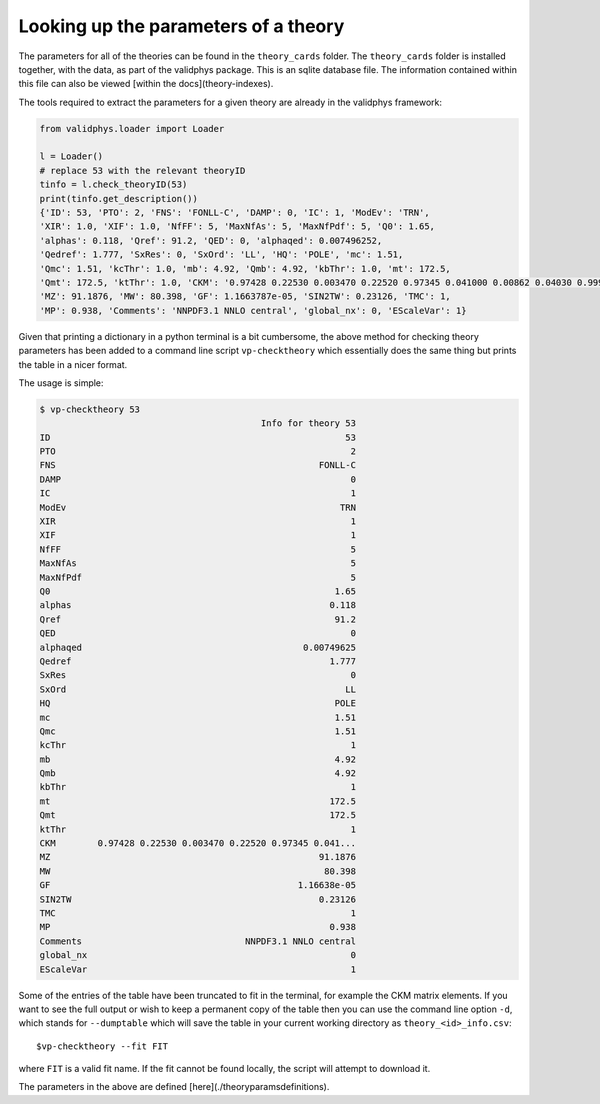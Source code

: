 .. _th_parameter_info:

=====================================
Looking up the parameters of a theory
=====================================

The parameters for all of the theories can be found in the ``theory_cards`` folder.
The ``theory_cards`` folder is installed together, with the data, as part of the validphys package.
This is an sqlite database file. The information contained within this file can also be
viewed [within the docs](theory-indexes).

The tools required to extract the parameters for a given theory are already in
the validphys framework:

..  code-block:: python

  from validphys.loader import Loader

  l = Loader()
  # replace 53 with the relevant theoryID
  tinfo = l.check_theoryID(53)
  print(tinfo.get_description())
  {'ID': 53, 'PTO': 2, 'FNS': 'FONLL-C', 'DAMP': 0, 'IC': 1, 'ModEv': 'TRN',
  'XIR': 1.0, 'XIF': 1.0, 'NfFF': 5, 'MaxNfAs': 5, 'MaxNfPdf': 5, 'Q0': 1.65,
  'alphas': 0.118, 'Qref': 91.2, 'QED': 0, 'alphaqed': 0.007496252,
  'Qedref': 1.777, 'SxRes': 0, 'SxOrd': 'LL', 'HQ': 'POLE', 'mc': 1.51,
  'Qmc': 1.51, 'kcThr': 1.0, 'mb': 4.92, 'Qmb': 4.92, 'kbThr': 1.0, 'mt': 172.5,
  'Qmt': 172.5, 'ktThr': 1.0, 'CKM': '0.97428 0.22530 0.003470 0.22520 0.97345 0.041000 0.00862 0.04030 0.999152',
  'MZ': 91.1876, 'MW': 80.398, 'GF': 1.1663787e-05, 'SIN2TW': 0.23126, 'TMC': 1,
  'MP': 0.938, 'Comments': 'NNPDF3.1 NNLO central', 'global_nx': 0, 'EScaleVar': 1}


Given that printing a dictionary in a python terminal is a bit cumbersome, the above
method for checking theory parameters has been added to a command line
script ``vp-checktheory`` which essentially does the same thing but prints the
table in a nicer format.

The usage is simple:

..  code-block:: bash

  $ vp-checktheory 53
                                            Info for theory 53
  ID                                                        53
  PTO                                                        2
  FNS                                                  FONLL-C
  DAMP                                                       0
  IC                                                         1
  ModEv                                                    TRN
  XIR                                                        1
  XIF                                                        1
  NfFF                                                       5
  MaxNfAs                                                    5
  MaxNfPdf                                                   5
  Q0                                                      1.65
  alphas                                                 0.118
  Qref                                                    91.2
  QED                                                        0
  alphaqed                                          0.00749625
  Qedref                                                 1.777
  SxRes                                                      0
  SxOrd                                                     LL
  HQ                                                      POLE
  mc                                                      1.51
  Qmc                                                     1.51
  kcThr                                                      1
  mb                                                      4.92
  Qmb                                                     4.92
  kbThr                                                      1
  mt                                                     172.5
  Qmt                                                    172.5
  ktThr                                                      1
  CKM        0.97428 0.22530 0.003470 0.22520 0.97345 0.041...
  MZ                                                   91.1876
  MW                                                    80.398
  GF                                               1.16638e-05
  SIN2TW                                               0.23126
  TMC                                                        1
  MP                                                     0.938
  Comments                               NNPDF3.1 NNLO central
  global_nx                                                  0
  EScaleVar                                                  1

Some of the entries of the table have been truncated to fit in the terminal, for
example the CKM matrix elements. If you want to see the
full output or wish to keep a permanent copy of the table then you can use the
command line option ``-d``, which stands for ``--dumptable`` which will save the
table in your current working directory as ``theory_<id>_info.csv``::

  $vp-checktheory --fit FIT

where ``FIT`` is a valid fit name. If the fit cannot be found locally, the script
will attempt to download it.

The parameters in the above are defined [here](./theoryparamsdefinitions).
